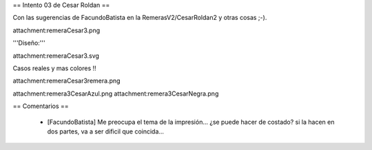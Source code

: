 == Intento 03 de Cesar Roldan ==

Con las sugerencias de FacundoBatista en la RemerasV2/CesarRoldan2 y otras cosas ;-).

attachment:remeraCesar3.png

'''Diseño:'''

attachment:remeraCesar3.svg

Casos reales y mas colores !!

attachment:remeraCesar3remera.png

attachment:remera3CesarAzul.png attachment:remera3CesarNegra.png

== Comentarios ==

 * [FacundoBatista] Me preocupa el tema de la impresión... ¿se puede hacer de costado? si la hacen en dos partes, va a ser dificil que coincida...
